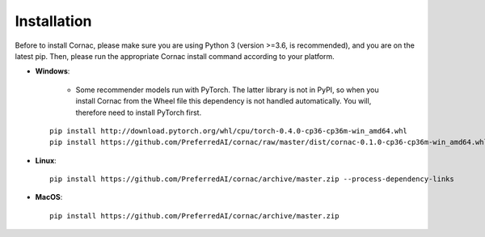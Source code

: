 Installation
=============

Before to install Cornac, please make sure you are using Python 3 (version >=3.6, is recommended), and you are on the latest pip.
Then, please run the appropriate Cornac install command according to your platform.

* **Windows**:
 
	- Some recommender models run with PyTorch. The latter library is not in PyPI, so when you install Cornac from the Wheel file this dependency is not handled automatically. You will, therefore need to install PyTorch first.
	
 ::

	pip install http://download.pytorch.org/whl/cpu/torch-0.4.0-cp36-cp36m-win_amd64.whl 
	pip install https://github.com/PreferredAI/cornac/raw/master/dist/cornac-0.1.0-cp36-cp36m-win_amd64.whl

* **Linux**::

	pip install https://github.com/PreferredAI/cornac/archive/master.zip --process-dependency-links
	
* **MacOS**::

	pip install https://github.com/PreferredAI/cornac/archive/master.zip